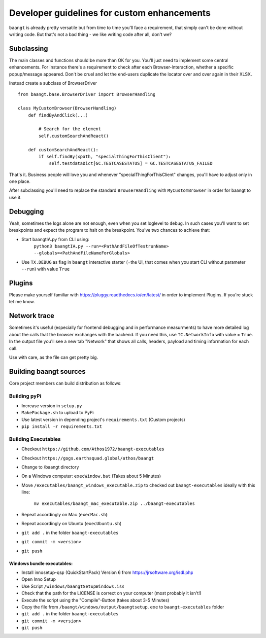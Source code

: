 Developer guidelines for custom enhancements
============================================

``baangt`` is already pretty versatile but from time to time you'll face a requirement, that simply can't be done without
writing code. But that's not a bad thing - we like writing code after all, don't we?

Subclassing
---------------------

The main classes and functions should be more than OK for you. You'll just need to implement some central enhancements.
For instance there's a requirement to check after each Browser-Interaction, whether a specific popup/message appeared.
Don't be cruel and let the end-users duplicate the locator over and over again in their XLSX.

Instead create a subclass of BrowserDriver

::

    from baangt.base.BrowserDriver import BrowserHandling

    class MyCustomBrowser(BrowserHandling)
        def findByAndClick(...)

            # Search for the element
            self.customSearchAndReact()

        def customSearchAndReact():
            if self.findBy(xpath, "specialThingForThisClient"):
                self.testdataDict[GC.TESTCASESTATUS] = GC.TESTCASESTATUS_FAILED

That's it. Business people will love you and whenever "specialThingForThisClient" changes, you'll have to adjust only
in one place.

After subclassing you'll need to replace the standard ``BrowserHandling`` with ``MyCustomBrowser`` in order for baangt
to use it.

Debugging
---------

Yeah, sometimes the logs alone are not enough, even when you set loglevel to ``debug``. In such cases you'll want to set
breakpoints and expect the program to halt on the breakpoint. You've two chances to achieve that:

* Start baangtIA.py from CLI using:
    ``python3 baangtIA.py --run=<PathAndFileOfTestrunName> --globals=<PathAndFileNameForGlobals>``
* Use ``TX.DEBUG`` as flag in ``baangt`` interactive starter (=the UI, that comes when you start CLI without parameter
  ``--run``) with value ``True``

Plugins
-------

Please make yourself familiar with https://pluggy.readthedocs.io/en/latest/ in order to implement Plugins.
If you're stuck let me know.

Network trace
-------------

Sometimes it's useful (especially for frontend debugging and in performance measurments) to have more detailed log about
the calls that the browser exchanges with the backend. If you need this, use ``TC.NetworkInfo`` with value = ``True``.
In the output file you'll see a new tab "Network" that shows all calls, headers, payload and timing information for each
call.

Use with care, as the file can get pretty big.

Building baangt sources
-----------------------
Core project members can build distribution as follows:

Building pyPi
^^^^^^^^^^^^^

* Increase version in ``setup.py``
* ``MakePackage.sh`` to upload to PyPi
* Use latest version in depending project's ``requirements.txt`` (Custom projects)
* ``pip install -r requirements.txt``

Building Executables
^^^^^^^^^^^^^^^^^^^^

* Checkout ``https://github.com/Athos1972/baangt-executables``
* Checkout ``https://gogs.earthsquad.global/athos/baangt``
* Change to /baangt directory
* On a Windows computer: ``execWindow.bat`` (Takes about 5 Minutes)
* Move ``/executables/baangt_windows_executable.zip`` to checked out ``baangt-executables`` ideally with this line:

    ``mv executables/baangt_mac_executable.zip ../baangt-executables``
* Repeat accordingly on Mac (``execMac.sh``)
* Repeat accordingly on Ubuntu (``execUbuntu.sh``)
* ``git add .`` in the folder ``baangt-executables``
* ``git commit -m <version>``
* ``git push``

Windows bundle executables:
~~~~~~~~~~~~~~~~~~~~~~~~~~~

* Install innosetup-qsp (QuickStartPack) Version 6 from https://jrsoftware.org/isdl.php
* Open Inno Setup
* Use Script ``/windows/baangtSetupWindows.iss``
* Check that the path for the LICENSE is correct on your computer (most probably it isn't!)
* Execute the script using the "Compile"-Button (takes about 3-5 Minutes)
* Copy the file from ``/baangt/windows/output/baangtsetup.exe`` to ``baangt-executables`` folder
* ``git add .`` in the folder ``baangt-executables``
* ``git commit -m <version>``
* ``git push``


